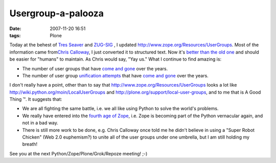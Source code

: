 Usergroup-a-palooza
================================================================================

:date: 2007-11-20 16:51
:tags: Plone

Today at the behest of `Tres Seaver`_ and `ZUG-SIG`_ , I updated `http://www.zope.org/Resources/UserGroups`_. Most of the information came from\ `Chris Calloway`_, I just converted it to structured text. Now it's `better than the old one`_ and should be easier for "humans" to maintain. As Chris would say, "Yay us." What I continue to find amazing is:

-  The number of user groups that have `come and gone`_ over the years.
-  The number of user group `unification attempts`_ that have `come and gone`_ over the years.

I don't really have a point, other than to say that `http://www.zope.org/Resources/UserGroups`_ looks a lot like `http://wiki.python.org/moin/LocalUserGroups`_ and `http://plone.org/support/local-user-groups`_, and to me that is A Good Thing ™. It suggests that:

-  We are all fighting the same battle, i.e. we all like using Python to solve the world's problems.
-  We really have entered into the `fourth age of Zope`_, i.e. Zope is becoming part of the Python vernacular again, and not in a bad way.
-  There is still more work to be done, e.g. Chris Calloway once told me he didn't believe in using a "Super Robot Chicken" (Web 2.0 euphemism?) to unite all of the user groups under one umbrella, but I am still holding my breath!

See you at the next Python/Zope/Plone/Grok/Repoze meeting! ;-)

.. _Tres Seaver: http://agendaless.com
.. _ZUG-SIG: http://mail.zope.org/mailman/listinfo/zug-sig
.. _`http://www.zope.org/Resources/UserGroups`: http://www.zope.org/Resources/UserGroups
.. _Chris Calloway: http://trizpug.org
.. _better than the old one: http://www.zope.org/Resources/UserGroups/index_html_old
.. _come and gone: http://czug.org
.. _unification attempts: http://theploneblog.org/blog/archive/2005/11/17/here-a-user-group-there-a-user-group
.. _come and gone2: http://www.zope.org/Members/chrisa/UGmls
.. _`http://wiki.python.org/moin/LocalUserGroups`: http://wiki.python.org/moin/LocalUserGroups
.. _`http://plone.org/support/local-user-groups`: http://plone.org/support/local-user-groups/
.. _fourth age of Zope: http://faassen.n--tree.net/blog/view/weblog/2007/11/15/0
